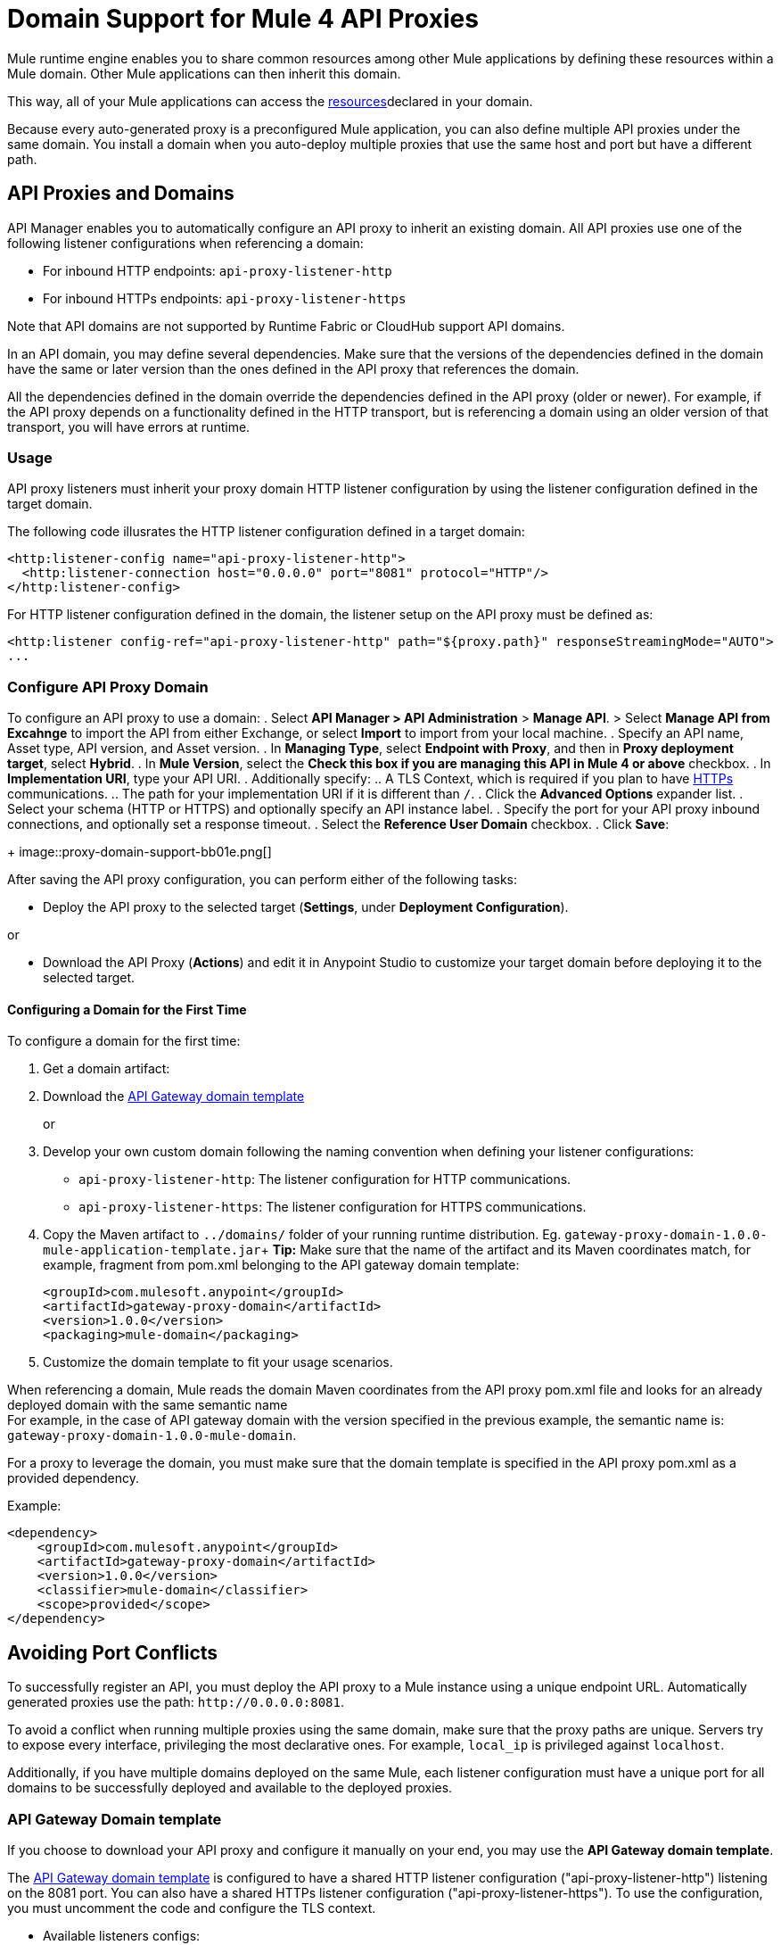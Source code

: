 = Domain Support for Mule 4 API Proxies

Mule runtime engine enables you to share common resources among other Mule applications by defining these resources within a Mule domain. Other Mule applications can then inherit this domain.

This way, all of your Mule applications can access the xref:4.1@mule-runtime::shared-resources.adoc[resources]declared in your domain. +

Because every auto-generated proxy is a preconfigured Mule application, you can also define multiple API proxies under the same domain. You install a domain when you auto-deploy multiple proxies that use the same host and port but have a different path. +

== API Proxies and Domains

API Manager enables you to automatically configure an API proxy to inherit an existing domain. All API proxies use one of the following listener configurations when referencing a domain:

** For inbound HTTP endpoints: `api-proxy-listener-http`
** For inbound HTTPs endpoints: `api-proxy-listener-https`

Note that API domains are not supported by Runtime Fabric or CloudHub support API domains. 

In an API domain, you may define several dependencies. Make sure that the versions of the dependencies defined in the domain have the same or later version than the ones defined in the API proxy that references the domain.

All the dependencies defined in the domain override the dependencies defined in the API proxy (older or newer). For example, if the API proxy depends on a functionality defined in the HTTP transport, but is referencing a domain using
 an older version of that transport, you will have errors at runtime.

=== Usage

API proxy listeners must inherit your proxy domain HTTP listener configuration by using the listener configuration defined in the target domain. 

The following code illusrates the HTTP listener configuration defined in a target domain:

[source,xml,linenums]
----
<http:listener-config name="api-proxy-listener-http">
  <http:listener-connection host="0.0.0.0" port="8081" protocol="HTTP"/>
</http:listener-config>
----
For HTTP listener configuration defined in the domain, the listener setup on the API proxy must be defined as:
[source,xml,linenums]
----
<http:listener config-ref="api-proxy-listener-http" path="${proxy.path}" responseStreamingMode="AUTO">
...
----

=== Configure API Proxy Domain

To configure an API proxy to use a domain:
. Select *API Manager > API Administration* > *Manage API*.
> Select *Manage API from Excahnge* to import the API from either Exchange, or select *Import* to import from your local machine.
. Specify an API name, Asset type, API version, and Asset version.
. In *Managing Type*, select *Endpoint with Proxy*, and then in *Proxy deployment target*, select *Hybrid*.
. In *Mule Version*, select the *Check this box if you are managing this API in Mule 4 or above* checkbox.
. In *Implementation URI*, type your API URI. 
. Additionally specify:
.. A TLS Context, which is required if you plan to have xref:building-https-proxy.adoc[HTTPs] communications. 
.. The path for your implementation URI if it is different than `/`.
. Click the *Advanced Options* expander list.
. Select your schema (HTTP or HTTPS) and optionally specify an API instance label.
. Specify the port for your API proxy inbound connections, and optionally set a response timeout.
. Select the *Reference User Domain* checkbox.
. Click *Save*:
+
image::proxy-domain-support-bb01e.png[]

After saving the API proxy configuration, you can perform either of the following tasks:

* Deploy the API proxy to the selected target (*Settings*, under *Deployment Configuration*).

or

* Download the API Proxy (*Actions*) and edit it in Anypoint Studio to customize your target domain before deploying it to the selected target.

==== Configuring a Domain for the First Time

To configure a domain for the first time:

. Get a domain artifact:
. Download the https://anypoint.mulesoft.com/exchange/org.mule.examples/gateway-proxy-domain/[API Gateway domain template]
+
or
. Develop your own custom domain following the naming convention when defining your listener configurations: +
** `api-proxy-listener-http`: The listener configuration for HTTP communications. +
** `api-proxy-listener-https`: The listener configuration for HTTPS communications.

. Copy the Maven artifact to `../domains/` folder of your running runtime distribution. Eg. `gateway-proxy-domain-1.0.0-mule-application-template.jar`+
*Tip:* Make sure that the name of the artifact and its Maven coordinates match, for example, fragment from pom.xml belonging to the API gateway domain template:
+
[source,xml,linenums]
----
<groupId>com.mulesoft.anypoint</groupId>
<artifactId>gateway-proxy-domain</artifactId>
<version>1.0.0</version>
<packaging>mule-domain</packaging>
----
. Customize the domain template to fit your usage scenarios.

When referencing a domain, Mule reads the domain Maven coordinates from the API proxy pom.xml file and looks for an already deployed domain with the same semantic name +
For example, in the case of API gateway domain with the version specified in the previous example, the semantic name is: `gateway-proxy-domain-1.0.0-mule-domain`.

For a proxy to leverage the domain, you must make sure that the domain template is specified in the API proxy pom.xml as a provided dependency. 

Example:

[source,xml,linenums]
----
<dependency>
    <groupId>com.mulesoft.anypoint</groupId>
    <artifactId>gateway-proxy-domain</artifactId>
    <version>1.0.0</version>
    <classifier>mule-domain</classifier>
    <scope>provided</scope>
</dependency>
----

== Avoiding Port Conflicts

To successfully register an API, you must deploy the API proxy to a Mule instance using a unique endpoint URL. Automatically generated proxies use the path: `+http://0.0.0.0:8081+`. +

To avoid a conflict when running multiple proxies using the same domain, make sure that the proxy paths are unique. Servers try to expose every interface, privileging the most declarative ones. For example, `local_ip` is privileged against `localhost`.

Additionally, if you have multiple domains deployed on the same Mule, each listener configuration must have a unique port for all domains to be successfully deployed and available to the deployed proxies.

=== API Gateway Domain template

If you choose to download your API proxy and configure it manually on your end, you may use the *API Gateway domain template*.

The https://anypoint.mulesoft.com/exchange/org.mule.examples/gateway-proxy-domain/[API Gateway domain template] is configured to have a shared HTTP listener configuration ("api-proxy-listener-http") listening on the 8081 port. You can also have a shared HTTPs listener configuration ("api-proxy-listener-https"). To use the configuration, you must uncomment the code and configure the TLS context.

* Available listeners configs:
+
** `api-proxy-listener-http`:
The listener configuration for HTTP communications. This configuration binds to all interfaces and uses port 8081 by default
** `api-proxy-listener-https`:
The listener configuration for HTTPS communications. This configuration binds to all interfaces +
To use it you must uncomment code from your API Gateway domain template and configure your certificates and passwords.

This domain has a `config.properties` file defined. This resource allows you to define settings dynamically without having to recompile the domain. +

File Properties:

[source,Properties,linenums]
----
proxy.port=8081
implementation.protocol=HTTP
inbound.keystore.path=path
inbound.keystore.keyPassword=changeit
inbound.keystore.password=changeit
inbound.keystore.algorithm=
inbound.keystore.type=JKS
inbound.keystore.alias=alias
----

== See Also

* xref:download-proxy-task.adoc[To Download a Proxy]
* https://anypoint.mulesoft.com/exchange/org.mule.examples/gateway-proxy-domain/[API Gateway Domain Template] in Exchange.
* https://docs.mulesoft.com/mule-runtime/4.2/shared-resources#assoc_apps_domain[Runtime Domains]
